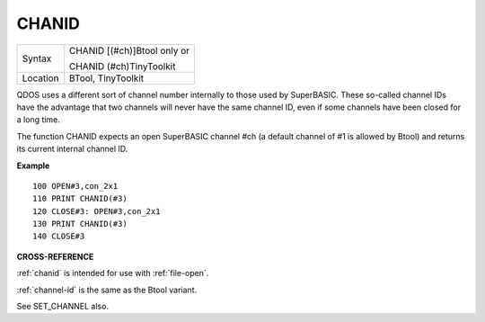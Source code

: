 ..  _chanid:

CHANID
======

+----------+------------------------------------------------------------------+
| Syntax   | CHANID [(#ch)]Btool only or                                      |
|          |                                                                  |
|          | CHANID (#ch)TinyToolkit                                          |
+----------+------------------------------------------------------------------+
| Location | BTool, TinyToolkit                                               |
+----------+------------------------------------------------------------------+

QDOS uses a different sort of channel number internally to those used by
SuperBASIC. These so-called channel IDs have the advantage that two
channels will never have the same channel ID, even if some channels have
been closed for a long time.

The function CHANID expects an open SuperBASIC channel #ch (a default
channel of #1 is allowed by Btool) and returns its current internal
channel ID.

**Example**

::

    100 OPEN#3,con_2x1
    110 PRINT CHANID(#3)
    120 CLOSE#3: OPEN#3,con_2x1
    130 PRINT CHANID(#3)
    140 CLOSE#3

**CROSS-REFERENCE**

:ref:`chanid` is intended for use with
:ref:`file-open`.

:ref:`channel-id` is the same as the Btool
variant.

See SET\_CHANNEL also.

